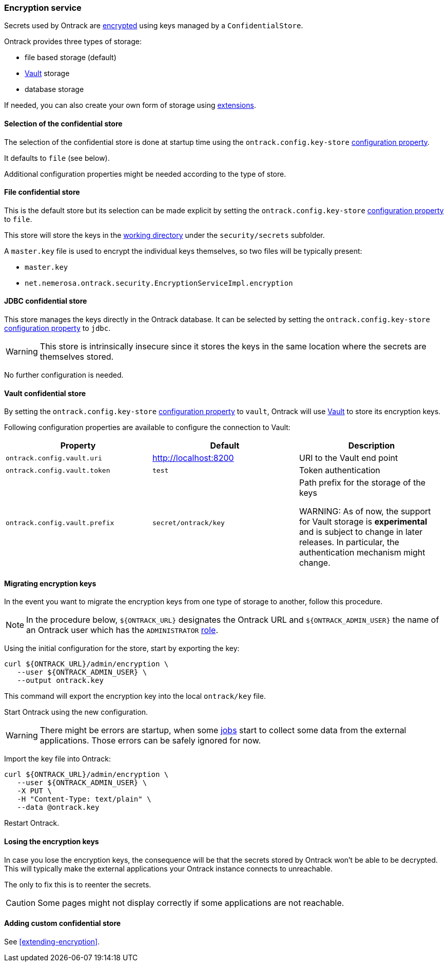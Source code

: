 [[integration-encryption]]
=== Encryption service

Secrets used by Ontrack are <<architecture-encryption,encrypted>> using keys
managed by a `ConfidentialStore`.

Ontrack provides three types of storage:

* file based storage (default)
* https://www.vaultproject.io/[Vault] storage
* database storage

If needed, you can also create your own form of storage using
<<extension-encryption,extensions>>.

[[integration-encryption-selection]]
==== Selection of the confidential store

The selection of the confidential store is done at startup time using the
`ontrack.config.key-store`
<<configuration-properties,configuration property>>.

It defaults to `file` (see below).

Additional configuration properties might be needed according to the type of
store.

[[integration-encryption-file]]
==== File confidential store

This is the default store but its selection can be made explicit by setting
the `ontrack.config.key-store`
<<configuration-properties,configuration property>> to `file`.

This store will store the keys in the
<<configuration-properties,working directory>> under the
`security/secrets` subfolder.

A `master.key` file is used to encrypt the individual keys themselves, so
two files will be typically present:

* `master.key`
* `net.nemerosa.ontrack.security.EncryptionServiceImpl.encryption`

[[integration-encryption-jdbc]]
==== JDBC confidential store

This store manages the keys directly in the Ontrack database. It can be
selected by setting the `ontrack.config.key-store`
<<configuration-properties,configuration property>> to `jdbc`.

WARNING: This store is intrinsically insecure since it stores the keys
in the same location where the secrets are themselves stored.

No further configuration is needed.

[[integration-encryption-vault]]
==== Vault confidential store

By setting the `ontrack.config.key-store`
<<configuration-properties,configuration property>> to `vault`, Ontrack
will use https://www.vaultproject.io/[Vault] to store its encryption keys.

Following configuration properties are available to configure the connection
to Vault:

|===
| Property | Default | Description

| `ontrack.config.vault.uri`
| http://localhost:8200
| URI to the Vault end point

| `ontrack.config.vault.token`
| `test`
| Token authentication

| `ontrack.config.vault.prefix`
| `secret/ontrack/key`
| Path prefix for the storage of the keys

WARNING: As of now, the support for Vault storage is *experimental* and is
subject to change in later releases. In particular, the authentication
mechanism might change.

|===

[[integration-encryption-migration]]
==== Migrating encryption keys

In the event you want to migrate the encryption keys from one type of
storage to another, follow this procedure.

NOTE: In the procedure below, `${ONTRACK_URL}` designates the Ontrack URL
and `${ONTRACK_ADMIN_USER}` the name of an Ontrack user which has the
`ADMINISTRATOR` <<security,role>>.

Using the initial configuration for the store, start by exporting the key:

[source,bash]
----
curl ${ONTRACK_URL}/admin/encryption \
   --user ${ONTRACK_ADMIN_USER} \
   --output ontrack.key
----

This command will export the encryption key into the local `ontrack/key` file.

Start Ontrack using the new configuration.

WARNING: There might be errors are startup, when some <<architecture-jobs,jobs>>
start to collect some data from the external applications. Those errors can
be safely ignored for now.

Import the key file into Ontrack:

[source,bash]
----
curl ${ONTRACK_URL}/admin/encryption \
   --user ${ONTRACK_ADMIN_USER} \
   -X PUT \
   -H "Content-Type: text/plain" \
   --data @ontrack.key
----

Restart Ontrack.

[[integration-encryption-lost]]
==== Losing the encryption keys

In case you lose the encryption keys, the consequence will be that the secrets
stored by Ontrack won't be able to be decrypted. This will typically make the
external applications your Ontrack instance connects to unreachable.

The only to fix this is to reenter the secrets.

CAUTION: Some pages might not display correctly if some applications are not
reachable.

[[integration-encryption-extending]]
==== Adding custom confidential store

See <<extending-encryption>>.
